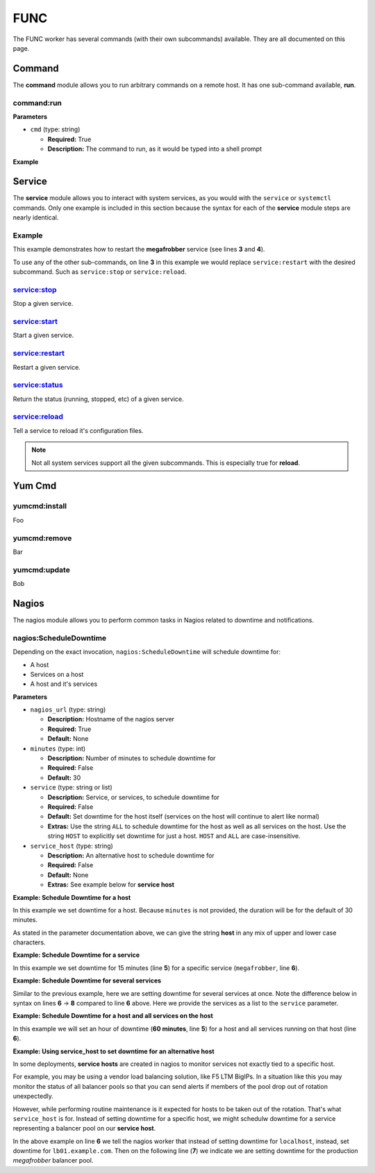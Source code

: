 FUNC
****

The FUNC worker has several commands (with their own subcommands)
available. They are all documented on this page.

Command
=======

The **command** module allows you to run arbitrary commands on a
remote host. It has one sub-command available, **run**.

command:run
-----------

**Parameters**

* ``cmd`` (type: string)

  * **Required:** True
  * **Description:** The command to run, as it would be typed into a shell prompt

**Example**

.. code-block:: yaml
   :linenos:
   :emphasize-lines: 3-4

   hosts: ['localhost']
   steps:
       - command:run:
           cmd: puppet agent --test --color=false

Service
=======

The **service** module allows you to interact with system services, as
you would with the ``service`` or ``systemctl`` commands. Only one
example is included in this section because the syntax for each of the
**service** module steps are nearly identical.

Example
-------
This example demonstrates how to restart the **megafrobber** service
(see lines **3** and **4**).

.. code-block:: yaml
   :linenos:
   :emphasize-lines: 3-4

   hosts: ['localhost']
   steps:
       - service:restart:
           service: megafrobber

To use any of the other sub-commands, on line **3** in this example we
would replace ``service:restart`` with the desired subcommand. Such as
``service:stop`` or ``service:reload``.


service:stop
------------
Stop a given service.

service:start
-------------
Start a given service.

service:restart
---------------
Restart a given service.

service:status
--------------
Return the status (running, stopped, etc) of a given service.

service:reload
--------------
Tell a service to reload it's configuration files.

.. note:: Not all system services support all the given subcommands. This is especially true for **reload**.


Yum Cmd
=======

yumcmd:install
--------------
Foo

yumcmd:remove
-------------
Bar

yumcmd:update
-------------
Bob


Nagios
======

The nagios module allows you to perform common tasks in Nagios related
to downtime and notifications.


nagios:ScheduleDowntime
-----------------------

Depending on the exact invocation, ``nagios:ScheduleDowntime`` will
schedule downtime for:

* A host
* Services on a host
* A host and it's services


**Parameters**

* ``nagios_url`` (type: string)

  * **Description:** Hostname of the nagios server
  * **Required:** True
  * **Default:** None

* ``minutes`` (type: int)

  * **Description:** Number of minutes to schedule downtime for
  * **Required:** False
  * **Default:** 30

* ``service`` (type: string or list)

  * **Description:** Service, or services, to schedule downtime for
  * **Required:** False
  * **Default:** Set downtime for the host itself (services on the host will continue to alert like normal)
  * **Extras:** Use the string ``ALL`` to schedule downtime for the host as well as all services on the host. Use the string ``HOST`` to explicitly set downtime for just a host. ``HOST`` and ``ALL`` are case-insensitive.

* ``service_host`` (type: string)

  * **Description:** An alternative host to schedule downtime for
  * **Required:** False
  * **Default:** None
  * **Extras:** See example below for **service host**




**Example: Schedule Downtime for a host**

In this example we set downtime for a host. Because ``minutes`` is not
provided, the duration will be for the default of 30 minutes.

.. code-block:: yaml
   :linenos:
   :emphasize-lines: 3-5

   hosts: ['localhost']
   steps:
       - nagios:ScheduleDowntime:
           nagios_url: nagios.example.com
           service: host

As stated in the parameter documentation above, we can give the string
**host** in any mix of upper and lower case characters.



**Example: Schedule Downtime for a service**

In this example we set downtime for 15 minutes (line **5**) for a
specific service (``megafrobber``, line **6**).

.. code-block:: yaml
   :linenos:
   :emphasize-lines: 3-6

   hosts: ['localhost']
   steps:
       - nagios:ScheduleDowntime:
           nagios_url: nagios.example.com
           minutes: 15
           service: megafrobber


**Example: Schedule Downtime for several services**

Similar to the previous example, here we are setting downtime for
several services at once. Note the difference below in syntax on lines
**6** → **8** compared to line **6** above. Here we provide the
services as a list to the ``service`` parameter.

.. code-block:: yaml
   :linenos:
   :emphasize-lines: 6-8

   hosts: ['localhost']
   steps:
       - nagios:ScheduleDowntime:
           nagios_url: nagios.example.com
           minutes: 15
           service:
              - megafrobber
              - httpd



**Example: Schedule Downtime for a host and all services on the host**

In this example we will set an hour of downtime (**60 minutes**, line
**5**) for a host and all services running on that host (line **6**).

.. code-block:: yaml
   :linenos:
   :emphasize-lines: 5-6

   hosts: ['localhost']
   steps:
       - nagios:ScheduleDowntime:
           nagios_url: nagios.example.com
           minutes: 60
           service: ALL


**Example: Using service_host to set downtime for an alternative host**

In some deployments, **service hosts** are created in nagios to
monitor services not exactly tied to a specific host.

For example, you may be using a vendor load balancing solution, like
F5 LTM BigIPs. In a situation like this you may monitor the status of
all balancer pools so that you can send alerts if members of the pool
drop out of rotation unexpectedly.

However, while performing routine maintenance is it expected for hosts
to be taken out of the rotation. That's what ``service_host`` is
for. Instead of setting downtime for a specific host, we might
schedulw downtime for a service representing a balancer pool on our
**service host**.


.. code-block:: yaml
   :linenos:
   :emphasize-lines: 6,7

   hosts: ['localhost']
   steps:
       - nagios:ScheduleDowntime:
           nagios_url: nagios.example.com
           minutes: 60
           service_host: lb01.example.com
           service: megafrobber_pool_prod

In the above example on line **6** we tell the nagios worker that
instead of setting downtime for ``localhost``, instead, set downtime
for ``lb01.example.com``. Then on the following line (**7**) we
indicate we are setting downtime for the production `megafrobber`
balancer pool.
